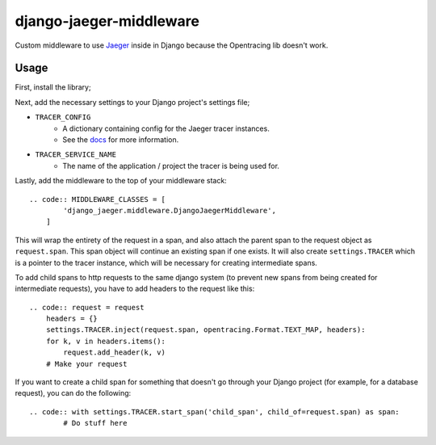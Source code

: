 ========================
django-jaeger-middleware
========================

Custom middleware to use Jaeger_ inside in Django because the Opentracing lib doesn't work.

Usage
-----
First, install the library;

.. code:: $ python3 -m pip install git+https://github.com/cloudcix/django-jaeger-middleware@master

Next, add the necessary settings to your Django project's settings file;

- ``TRACER_CONFIG``
    - A dictionary containing config for the Jaeger tracer instances.
    - See the docs_ for more information.
- ``TRACER_SERVICE_NAME``
    - The name of the application / project the tracer is being used for.

Lastly, add the middleware to the top of your middleware stack::

    .. code:: MIDDLEWARE_CLASSES = [
            'django_jaeger.middleware.DjangoJaegerMiddleware',
        ]

This will wrap the entirety of the request in a span, and also attach the parent span to the request object as ``request.span``.
This span object will continue an existing span if one exists.
It will also create ``settings.TRACER`` which is a pointer to the tracer instance, which will be necessary for creating intermediate spans.

To add child spans to http requests to the same django system (to prevent new spans from being created for intermediate requests), you have to add headers to the request like this::

    .. code:: request = request
        headers = {}
        settings.TRACER.inject(request.span, opentracing.Format.TEXT_MAP, headers):
        for k, v in headers.items():
            request.add_header(k, v)
        # Make your request

If you want to create a child span for something that doesn't go through your Django project (for example, for a database request), you can do the following::

    .. code:: with settings.TRACER.start_span('child_span', child_of=request.span) as span:
            # Do stuff here

.. _Jaeger: https://www.jaegertracing.io
.. _docs: https://github.com/jaegertracing/jaeger-client-python/blob/master/jaeger_client/config.py
